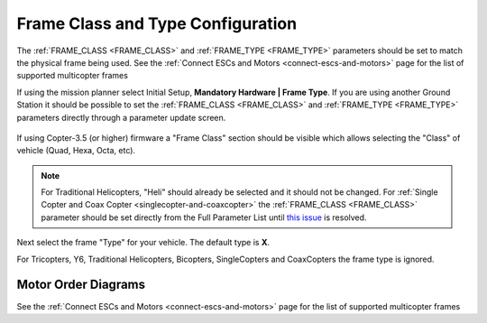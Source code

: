 .. _frame-type-configuration:

==================================
Frame Class and Type Configuration
==================================

The :ref:`FRAME_CLASS <FRAME_CLASS>` and :ref:`FRAME_TYPE <FRAME_TYPE>` parameters should be set to match the physical frame being used.  See the :ref:`Connect ESCs and Motors <connect-escs-and-motors>` page for the list of supported multicopter frames

If using the mission planner select Initial Setup, **Mandatory Hardware \| Frame Type**.  If you are using another Ground Station it should be possible to set the :ref:`FRAME_CLASS <FRAME_CLASS>` and :ref:`FRAME_TYPE <FRAME_TYPE>` parameters directly through a parameter update screen.

.. figure:: ../images/MissionPlanner_Select_Frame-Type.jpg
   :target: ../_images/MissionPlanner_Select_Frame-Type.jpg

If using Copter-3.5 (or higher) firmware a "Frame Class" section should be visible which allows selecting the "Class" of vehicle (Quad, Hexa, Octa, etc).

.. note::

   For Traditional Helicopters, "Heli" should already be selected and it should not be changed.
   For :ref:`Single Copter and Coax Copter <singlecopter-and-coaxcopter>` the :ref:`FRAME_CLASS <FRAME_CLASS>` parameter should be set directly from the Full Parameter List until `this issue <https://github.com/ArduPilot/MissionPlanner/issues/1552>`__ is resolved.

Next select the frame "Type" for your vehicle. The default type is **X**.

For Tricopters, Y6, Traditional Helicopters, Bicopters, SingleCopters and CoaxCopters the frame type is ignored.

Motor Order Diagrams
====================

See the :ref:`Connect ESCs and Motors <connect-escs-and-motors>` page for the list of supported multicopter frames
